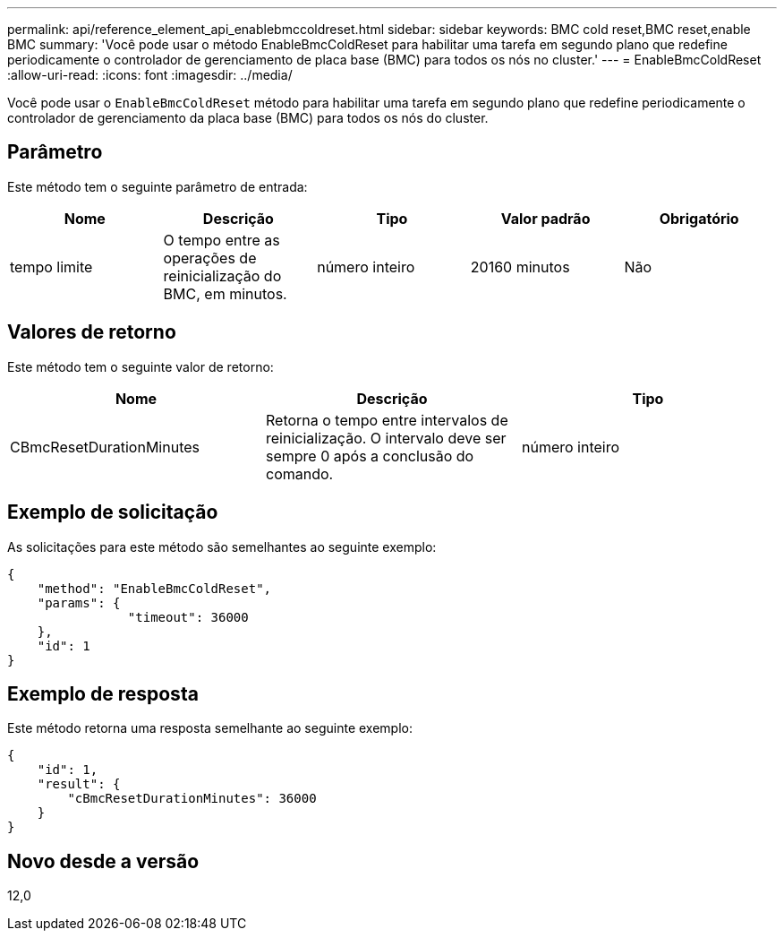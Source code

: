 ---
permalink: api/reference_element_api_enablebmccoldreset.html 
sidebar: sidebar 
keywords: BMC cold reset,BMC reset,enable BMC 
summary: 'Você pode usar o método EnableBmcColdReset para habilitar uma tarefa em segundo plano que redefine periodicamente o controlador de gerenciamento de placa base (BMC) para todos os nós no cluster.' 
---
= EnableBmcColdReset
:allow-uri-read: 
:icons: font
:imagesdir: ../media/


[role="lead"]
Você pode usar o `EnableBmcColdReset` método para habilitar uma tarefa em segundo plano que redefine periodicamente o controlador de gerenciamento da placa base (BMC) para todos os nós do cluster.



== Parâmetro

Este método tem o seguinte parâmetro de entrada:

|===
| Nome | Descrição | Tipo | Valor padrão | Obrigatório 


 a| 
tempo limite
 a| 
O tempo entre as operações de reinicialização do BMC, em minutos.
 a| 
número inteiro
 a| 
20160 minutos
 a| 
Não

|===


== Valores de retorno

Este método tem o seguinte valor de retorno:

|===
| Nome | Descrição | Tipo 


 a| 
CBmcResetDurationMinutes
 a| 
Retorna o tempo entre intervalos de reinicialização. O intervalo deve ser sempre 0 após a conclusão do comando.
 a| 
número inteiro

|===


== Exemplo de solicitação

As solicitações para este método são semelhantes ao seguinte exemplo:

[listing]
----
{
    "method": "EnableBmcColdReset",
    "params": {
                "timeout": 36000
    },
    "id": 1
}
----


== Exemplo de resposta

Este método retorna uma resposta semelhante ao seguinte exemplo:

[listing]
----
{
    "id": 1,
    "result": {
        "cBmcResetDurationMinutes": 36000
    }
}
----


== Novo desde a versão

12,0
